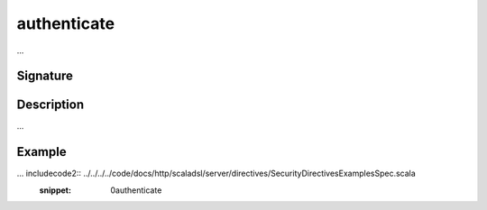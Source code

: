 .. _-authenticate-:

authenticate
============

...

Signature
---------

.. includecode2:: /../../akka-http-scala/src/main/scala/akka/http/scaladsl/server/directives/SecurityDirectives.scala
   :snippet: authenticate

Description
-----------

...

Example
-------

... includecode2:: ../../../../code/docs/http/scaladsl/server/directives/SecurityDirectivesExamplesSpec.scala
   :snippet: 0authenticate
